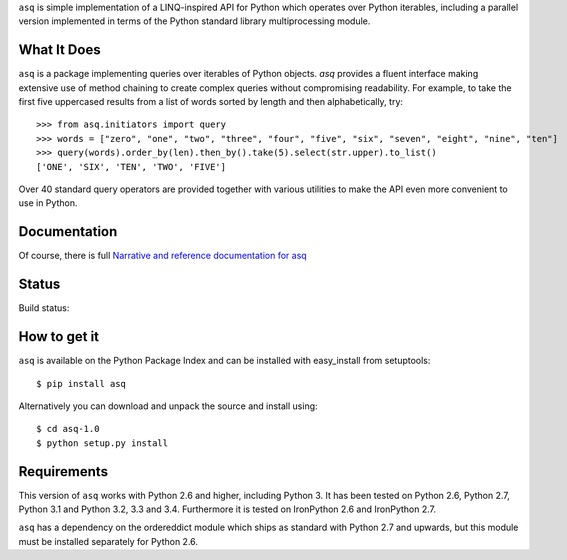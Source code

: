 ``asq`` is simple implementation of a LINQ-inspired API for Python which
operates over Python iterables, including a parallel version implemented in
terms of the Python standard library multiprocessing module.

What It Does
============

``asq`` is a package implementing queries over iterables of Python
objects.  `asq` provides a fluent interface making extensive use of method
chaining to create complex queries without compromising readability.  For
example, to take the first five uppercased results from a list of words sorted
by length and then alphabetically, try::

  >>> from asq.initiators import query
  >>> words = ["zero", "one", "two", "three", "four", "five", "six", "seven", "eight", "nine", "ten"]
  >>> query(words).order_by(len).then_by().take(5).select(str.upper).to_list()
  ['ONE', 'SIX', 'TEN', 'TWO', 'FIVE']

Over 40 standard query operators are provided together with various utilities
to make the API even more convenient to use in Python.

Documentation
=============

Of course, there is full `Narrative and reference documentation for asq <http://asq.readthedocs.org/>`_

Status
======

Build status:

.. image:: https://travis-ci.org/sixty-north/segpy.svg?branch=master
    :target: https://travis-ci.org/rob-smallshire/asq
    :alt: Build Status

.. image:: https://readthedocs.org/projects/asq/badge/?version=latest
    :target: https://readthedocs.org/projects/asq/?badge=latest
    :alt: Documentation Status

How to get it
=============

``asq`` is available on the Python Package Index and can be installed with
easy_install from setuptools::

  $ pip install asq

Alternatively you can download and unpack the source and install using::

  $ cd asq-1.0
  $ python setup.py install

Requirements
============

This version of ``asq`` works with Python 2.6 and higher, including Python 3.
It has been tested on Python 2.6, Python 2.7, Python 3.1 and Python 3.2, 3.3
and 3.4. Furthermore it is tested on IronPython 2.6 and IronPython 2.7.

``asq`` has a dependency on the ordereddict module which ships as standard
with Python 2.7 and upwards, but this module must be installed separately
for Python 2.6.

